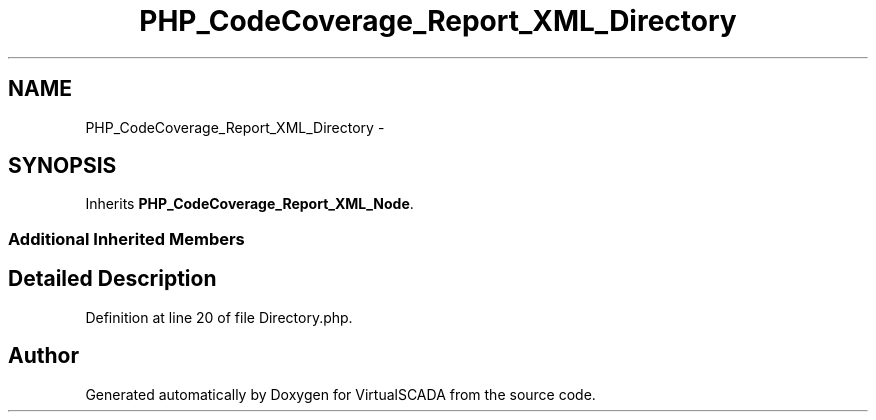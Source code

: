.TH "PHP_CodeCoverage_Report_XML_Directory" 3 "Tue Apr 14 2015" "Version 1.0" "VirtualSCADA" \" -*- nroff -*-
.ad l
.nh
.SH NAME
PHP_CodeCoverage_Report_XML_Directory \- 
.SH SYNOPSIS
.br
.PP
.PP
Inherits \fBPHP_CodeCoverage_Report_XML_Node\fP\&.
.SS "Additional Inherited Members"
.SH "Detailed Description"
.PP 
Definition at line 20 of file Directory\&.php\&.

.SH "Author"
.PP 
Generated automatically by Doxygen for VirtualSCADA from the source code\&.
